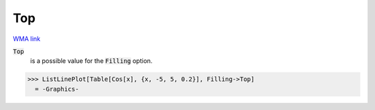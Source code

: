 Top
===

`WMA link <https://reference.wolfram.com/language/ref/Top.html>`_


:code:`Top`
    is a possible value for the :code:`Filling`  option.





>>> ListLinePlot[Table[Cos[x], {x, -5, 5, 0.2}], Filling->Top]
  = -Graphics-
